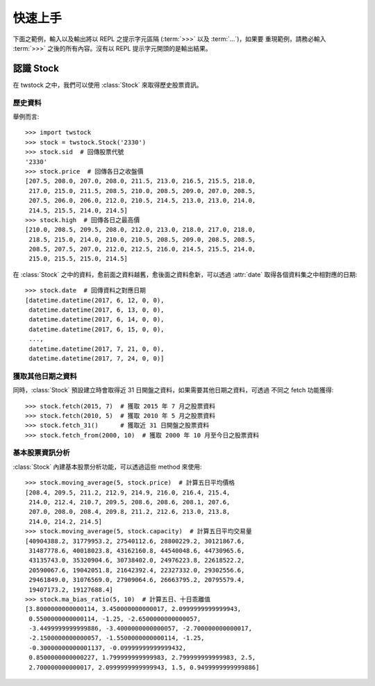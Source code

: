 .. _quickstart:

*********
 快速上手
*********

下面之範例，輸入以及輸出將以 REPL 之提示字元區隔 (:term:`>>>` 以及 :term:`...`)，如果要
重現範例，請務必輸入 :term:`>>>` 之後的所有內容。沒有以 REPL 提示字元開頭的是輸出結果。


認識 Stock
==========

在 twstock 之中，我們可以使用 :class:`Stock` 來取得歷史股票資訊。

歷史資料
-------

舉例而言::

   >>> import twstock
   >>> stock = twstock.Stock('2330')
   >>> stock.sid  # 回傳股票代號
   '2330'
   >>> stock.price  # 回傳各日之收盤價
   [207.5, 208.0, 207.0, 208.0, 211.5, 213.0, 216.5, 215.5, 218.0,
    217.0, 215.0, 211.5, 208.5, 210.0, 208.5, 209.0, 207.0, 208.5,
    207.5, 206.0, 206.0, 212.0, 210.5, 214.5, 213.0, 213.0, 214.0,
    214.5, 215.5, 214.0, 214.5]
   >>> stock.high  # 回傳各日之最高價
   [210.0, 208.5, 209.5, 208.0, 212.0, 213.0, 218.0, 217.0, 218.0,
    218.5, 215.0, 214.0, 210.0, 210.5, 208.5, 209.0, 208.5, 208.5,
    208.5, 207.5, 207.0, 212.0, 212.5, 216.0, 214.5, 215.5, 214.0,
    215.0, 215.5, 215.0, 214.5]

在 :class:`Stock` 之中的資料，愈前面之資料越舊，愈後面之資料愈新，可以透過
:attr:`date` 取得各個資料集之中相對應的日期::


   >>> stock.date  # 回傳資料之對應日期
   [datetime.datetime(2017, 6, 12, 0, 0),
    datetime.datetime(2017, 6, 13, 0, 0),
    datetime.datetime(2017, 6, 14, 0, 0),
    datetime.datetime(2017, 6, 15, 0, 0),
    ..., 
    datetime.datetime(2017, 7, 21, 0, 0),
    datetime.datetime(2017, 7, 24, 0, 0)]

獲取其他日期之資料
---------------

同時，:class:`Stock` 預設建立時會取得近 31 日開盤之資料，如果需要其他日期之資料，可透過
不同之 fetch 功能獲得::

   >>> stock.fetch(2015, 7)  # 獲取 2015 年 7 月之股票資料
   >>> stock.fetch(2010, 5)  # 獲取 2010 年 5 月之股票資料
   >>> stock.fetch_31()      # 獲取近 31 日開盤之股票資料
   >>> stock.fetch_from(2000, 10)  # 獲取 2000 年 10 月至今日之股票資料


基本股票資訊分析
-------------

:class:`Stock` 內建基本股票分析功能，可以透過這些 method 來使用::

   >>> stock.moving_average(5, stock.price)  # 計算五日平均價格
   [208.4, 209.5, 211.2, 212.9, 214.9, 216.0, 216.4, 215.4,
    214.0, 212.4, 210.7, 209.5, 208.6, 208.6, 208.1, 207.6,
    207.0, 208.0, 208.4, 209.8, 211.2, 212.6, 213.0, 213.8,
    214.0, 214.2, 214.5]
   >>> stock.moving_average(5, stock.capacity)  # 計算五日平均交易量
   [40904388.2, 31779953.2, 27540112.6, 28800229.2, 30121867.6,
    31487778.6, 40018023.8, 43162160.8, 44540048.6, 44730965.6,
    43135743.0, 35320904.6, 30738402.0, 24976223.8, 22618522.2,
    20590067.6, 19042051.8, 21642392.4, 22327332.0, 29302556.6,
    29461849.0, 31076569.0, 27909064.6, 26663795.2, 20795579.4,
    19407173.2, 19127688.4]
   >>> stock.ma_bias_ratio(5, 10)  # 計算五日、十日乖離值
   [3.8000000000000114, 3.450000000000017, 2.0999999999999943,
    0.5500000000000114, -1.25, -2.6500000000000057,
    -3.4499999999999886, -3.4000000000000057, -2.700000000000017,
    -2.1500000000000057, -1.5500000000000114, -1.25, 
    -0.30000000000001137, -0.09999999999999432,
    0.8500000000000227, 1.799999999999983, 2.799999999999983, 2.5,
    2.700000000000017, 2.0999999999999943, 1.5, 0.9499999999999886]



